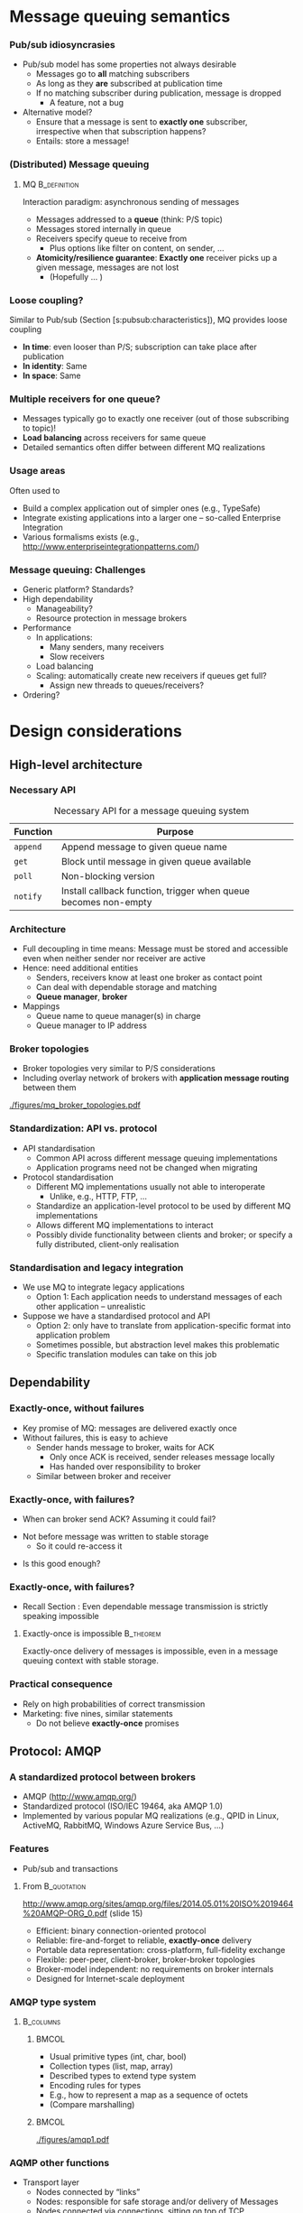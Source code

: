 #+BIBLIOGRAPHY: ../bib plain

* Message queuing semantics

*** Pub/sub idiosyncrasies 

- Pub/sub model has some properties not always desirable
  - Messages go to *all* matching subscribers
  - As long as they *are* subscribed at publication time
  - If no matching subscriber during publication, message is dropped
    - A feature, not a bug
- Alternative model?
  - Ensure that a message is sent to *exactly one* subscriber,
    irrespective when that subscription happens?
  - Entails: store a message! 

*** (Distributed) Message queuing 

**** \ac{MQ}                                                   :B_definition:
     :PROPERTIES:
     :BEAMER_env: definition
     :END:

Interaction paradigm: asynchronous sending of messages 
 - Messages addressed to a *queue* (think: P/S topic) 
 - Messages stored internally in queue 
 - Receivers specify queue to receive from
   - Plus options like filter on content, on sender, ... 
 - *Atomicity/resilience guarantee*: *Exactly one* receiver picks up a
   given message, messages are not lost
   - (Hopefully ...  )

*** Loose coupling? 

Similar to Pub/sub (Section
\slideref{sec:pubsub:api}[s:pubsub:characteristics]), MQ provides
loose coupling 
- *In time*: even looser than P/S; subscription can take place after
  publication
- *In identity*: Same 
- *In space*: Same 

*** Multiple receivers for one queue? 

 - Messages typically go to exactly one receiver (out of those subscribing to topic)!
 - *Load balancing* across receivers for same queue 
 - Detailed semantics often differ between different MQ realizations 


*** Usage areas

Often used to 
- Build a complex application out of simpler ones (e.g., TypeSafe)
- Integrate existing applications into a larger one -- so-called
  Enterprise Integration 
- Various formalisms exists (e.g., http://www.enterpriseintegrationpatterns.com/) 

*** Message queuing: Challenges 

- Generic platform? Standards? 
- High dependability 
  - Manageability? 
  - Resource protection in message brokers 
- Performance 
  - In applications: 
    - Many senders, many receivers 
    - Slow receivers 
  - Load balancing 
  - Scaling: automatically create new receivers if queues get full? 
    - Assign new threads to queues/receivers? 
- Ordering?


* Design considerations

** High-level architecture 

*** Necessary API 
    
#+ATTR_LATEX: :align lp{0.7\textwidth} :booktabs :center
#+CAPTION: Necessary API for a message queuing system 
#+NAME: tab:mq:api 
| Function | Purpose                                                         |
|----------+-----------------------------------------------------------------|
| ~append~ | Append message to given queue name                              |
| ~get~    | Block until message in given queue available                    |
| ~poll~   | Non-blocking version                                            |
| ~notify~ | Install callback function, trigger when queue becomes non-empty |



*** Architecture 

- Full decoupling in time means: Message must be stored and accessible
  even when neither sender nor receiver are active
- Hence: need additional entities
  - Senders, receivers know at least one broker as contact point 
  - Can deal with dependable storage and matching 
  - *Queue manager*, *broker*
- Mappings
  - Queue name to queue manager(s) in charge
  - Queue manager to IP address 

*** Broker topologies 

- Broker topologies very similar to P/S considerations
- Including overlay network of brokers with *application message
  routing* between them 


#+CAPTION: Different broker topologies
#+ATTR_LaTeX: :height 0.75\textheight :width 0.85\linewidth :options page=5, keepaspectratio
#+NAME: fig:mq:broker_topos
[[./figures/mq_broker_topologies.pdf]]


*** Standardization: API vs. protocol 

- API standardisation
  - Common API across different message queuing implementations 
  - Application programs need not be changed when migrating 
- Protocol standardisation
  - Different MQ implementations usually not able to interoperate 
    - Unlike, e.g., HTTP, FTP, ... 
  - Standardize an application-level protocol to be used by different MQ
    implementations  
  - Allows different MQ implementations to interact 
  - Possibly divide functionality between clients and broker; or
    specify a fully distributed, client-only realisation   
 

*** Standardisation and legacy integration 

- We use MQ to integrate legacy applications
  - Option 1: Each application needs to understand messages of each
    other application -- unrealistic 
- Suppose we have a standardised protocol and API
  - Option 2: only have to translate from application-specific format
    into application problem
  - Sometimes possible, but abstraction level makes this problematic
  - Specific translation modules can take on this job 


** Dependability 

*** Exactly-once, without failures 

- Key promise of MQ: messages are delivered exactly once
- Without failures, this is easy to achieve
  - Sender hands message to broker, waits for \ac{ACK}
    - Only once ACK is received, sender releases message locally
    - Has handed over responsibility to broker
  - Similar between broker and receiver 


*** Exactly-once, with failures? 

- When can broker send ACK? Assuming it could fail?

#+BEAMER: \pause
- Not before message was written to stable storage
  - So it could re-access it
 

#+BEAMER: \pause
- Is this good enough? 

*** Exactly-once, with failures? 

- Recall Section \ref{sec:acknowledgements}: Even dependable message
  transmission is strictly speaking impossible 

**** Exactly-once is impossible                                   :B_theorem:
     :PROPERTIES:
     :BEAMER_env: theorem
     :END:


Exactly-once delivery of messages is impossible, even in a message
queuing context with stable storage. 

*** Practical consequence 

- Rely on high probabilities of correct transmission
- Marketing: five nines, similar statements
  - Do not believe *exactly-once* promises 


** Protocol: AMQP 

*** A standardized protocol between brokers 

- \ac{AMQP}  (http://www.amqp.org/)
- Standardized protocol (ISO/IEC 19464, aka AMQP 1.0) 
- Implemented by various popular MQ realizations (e.g., QPID in Linux,
  ActiveMQ, RabbitMQ, Windows Azure Service Bus, ...)  

***  Features 
  - Pub/sub and transactions 

**** From                                                       :B_quotation:
     :PROPERTIES:
     :BEAMER_env: quotation
     :END:
    http://www.amqp.org/sites/amqp.org/files/2014.05.01%20ISO%2019464%20AMQP-ORG_0.pdf
    (slide 15)
    - Efficient: binary connection-oriented protocol
    - Reliable: fire-and-forget to reliable, *exactly-once* delivery
    - Portable data representation: cross-platform, full-fidelity
      exchange
    - Flexible: peer-peer, client-broker, broker-broker topologies
    - Broker-model independent: no requirements on broker internals
    - Designed for Internet-scale deployment 


*** AMQP type system 




****                                                              :B_columns:
     :PROPERTIES:
     :BEAMER_env: columns
     :END:

*****                                                                 :BMCOL:
      :PROPERTIES:
      :BEAMER_col: 0.5
      :END:


- Usual primitive types (int, char, bool)
- Collection types (list, map, array) 
- Described types to extend type system 
- Encoding rules for types
- E.g., how to represent a map as a sequence of octets 
- (Compare marshalling) 


*****                                                                 :BMCOL:
      :PROPERTIES:
      :BEAMER_col: 0.5
      :END:


#+CAPTION: AQMP type system (from \url{http://www.amqp.org/sites/amqp.org/files/amqp.pdf}) 
#+ATTR_LaTeX: :width 0.75\linewidth
#+NAME: fig:aqmp_type
[[./figures/amqp1.pdf]]


*** AQMP other functions 

- Transport layer 
  - Nodes connected by “links” 
  - Nodes: responsible for safe storage and/or delivery of Messages 
  - Nodes connected via connections, sitting on top of TCP 
  - Responsible node for storing a message changes as message travels
    from node to node  
    - Key protocol aspect! 
    - Message transfer protocol between neighbouring nodes over a link
    - Various guarantees possible (at-most-once, at-least once) 
- Transaction layer 
  - Multiple messages can be grouped into transactions (with usual
    ACID properties)  
- Security layer 

*** AQMP issues 

Compare, e.g., \cite{Hintjens:2008:WhatiswrongwithAMQP}
- Pushed by few companies, yet claimed as open standard -- lacks
  competition 
- Bridges a big semantic gap; disputable
- Pretty complex protocol (KISS!) 
- Non-backward compatible changes were made; and specification size
  increased considerably
  - Quote:  /The 1.0 protocol should have been 90% the size of 0.8,
    parts chopped out, some new bits added, and with fixes and
    clarifications./ ... /AMQP's positioning as Enterprise Technology
    has made the Working Group tolerant of complexity that would not
    have survived one hour on the Internet./
    \cite{Hintjens:2008:WhatiswrongwithAMQP} 



** Protocol: MQTT 

*** MQTT 

- \ac{MQTT}
  - \href{http://mqtt.org}{Website}: An extremely lightweight
    pub/sub protocol for machine-to-machine / Internet-of-Things
    scenarios -- KISS 
  - \href{https://github.com/mqtt/mqtt.github.io/wiki}{Community page}
    with examples   
- Supported via plugins by several of the systems described in Section
  \slideref{sec:mq:small_case_studies}  and \slideref{sec:mq:kafka}
- An \ac{OASIS}
  \href{http://docs.oasis-open.org/mqtt/mqtt/v3.1.1/os/mqtt-v3.1.1-os.html}{standard}  


*** Concepts 

- Pub/sub protocol, with small wire footprint 
- Topic-based; topic hierarchy via ~/~  and wildcards 
- Topics implicitly created by publishing
- Three levels of \ac{QoS} requirements
  - Separate for publication and subscription, per client
  - Resulting level as weak as subscription needs, as strong as
    publication allows 
  - Claims /exactly once/ level \Innocey 
- Clients can leave a *will* with broker or with
  \href{http://mosquitto.org}{Mosquito}  
  - Sent to other subscribers when client disconnects unexpectedly 


*** Examples 

- Home automation
- Mobile apps
- Sensor networks 
- Industrial automation (e.g., Relayr) 



* Small case studies
  :PROPERTIES:
  :CUSTOM_ID: sec:mq:small_case_studies
  :END:

** UNIX MQ 

- Recall KMS discussion
- In SysV, in POSIX 
- Check, e.g., ~man mq_overview~ 

** Amazon Simple Queue Service 

*** Amazon Simple Queue Service  Marketing 

**** Quote from \href{https://aws.amazon.com/sqs/}{\href{https://aws.amazon.com/sqs/}{Simple Queue Service } :B_quotation:
     :PROPERTIES:
     :BEAMER_env: quotation
     :END:

\footnotesize 
Amazon Simple Queue Service (SQS) is a fully managed message queuing
service that enables you to decouple and scale microservices,
distributed systems, and serverless applications. SQS eliminates the
complexity and overhead associated with managing and operating message
oriented middleware, and empowers developers to focus on
differentiating work. Using SQS, you can send, store, and receive
messages between software components at any volume, without losing
messages or requiring other services to be available. Get started with
SQS in minutes using the AWS console, Command Line Interface or SDK of
your choice, and three simple commands. 


SQS offers two types of message queues. Standard queues offer maximum
throughput, best-effort ordering, and at-least-once delivery. SQS FIFO
queues are designed to guarantee that messages are processed exactly
once, in the exact order that they are sent. 

*** Amazon Simple Queue Service  Marketing 

- Server-side encryption 
- Reliably deliver messages
  - /without loosing messages/ \Innocey 
- Elastic scaling of the queuing service itself
- Pay-per-use 


** IBM WebSphere 

*** IBM WebSphere 

- Set of products to create and integrate applications 

**** Quote from \href{https://www.ibm.com/developerworks/websphere/products/platformoverview.html}{webpage} :B_quotation:
     :PROPERTIES:
     :BEAMER_env: quotation
     :END:


The WebSphere software platform for e-business is a suite of stable,
secure, and reliable software product offerings for conducting
e-business and developing e-business applications. 

*** \href{https://www.ibm.com/products/mq}{WebSphere MQ}  

- Message Queuing component of WebSphere 
- Available as appliance, in cloud, or on z/OS 

**** Claims 

- /\href{https://www.ibm.com/cloud/mq/faq}{Once and once only delivery}/ \Innocey 
- Transactional
- Asynchronous 

** ActiveMQ 
   

*** Case study: ActiveMQ 
- \href{http://activemq.apache.org/}{ActiveMQ} project 
- Open-source message broker, written in Java, Apache project   
- Claimed to be /the most widely used messaging platform on the
  planet/
- Fairly complex, > 1 millions lines of code 

 
*** Example aspect: Broker fault tolerance 

- Pure master/slave broker 
  - Nothing shared
  - Master and slave consume all messages
    - Master forwards all messages to its slaves 
    - Slaves do not send any messages 
    - Master only answers messages after acknowledgment from slave
  - Master failure detected by heartbeat
    - Slave restarts all transport connections with all clients 

*** Example aspect: Broker fault tolerance (2) 

- Shared filesystem
  - Multiple brokers possible; one master randomly selected 
  - All messages written to filesystem before answering 
- JDBC master/slave 
  - Shared database, not just filesystem between brokers 
  - Clustering necessary to circumvent single point of failure 


*** ActiveMQ: \href{http://activemq.apache.org/-getting-started.html}{Practical aspects} 


- Fairly heavyweight installation 
  - Source installation: about 300 MB disk space \Sadey
- Broker: 
  - Start as console or daemon 
  - Starts web-based admin interface as well 
  - Some non-trivial configuration overheads
  - /Networks of brokers/ to distribute queues over multiple hosts 
- Clients: 
  - Need a broker URL (node + port) 
  - Available in many languages, over various transport protocols (e.g., AQMP) 


 
** RabbitMQ 

*** \href{https://www.rabbitmq.com}{RabbitMQ} 

- Quote: /RabbitMQ is the most widely deployed open source message
  broker./ 
- Supports multiple protocols; in particular, AMQP-0.9.1
- Written in Erlang, runs on Erlang VM 
- Cluster deployments for throughput and availability
- Lot's of plugins
- Open source plus commercial distribution (Pivotal) 



*** Clients, Python 
**** Plain 

- \href{http://pypi.python.org/pypi/pika}{pika}; reference, but
  not really thread-safe
- \href{https://www.amqpstorm.io}{AMQPStorm}: similar functionality,
  different approach to thread-safety 

**** For projects 

- \href{http://docs.celeryproject.org/en/latest/}{Celery}: distributed
  task queue (e.g., often used in Django apps)  

*** Example pika 

\tiny 
**** Sending message 

#+BEGIN_SRC python
import pika
connection = pika.BlockingConnection()
channel = connection.channel()
channel.basic_publish(exchange='example',
                      routing_key='test',
                      body='Test Message')
connection.close()
#+END_SRC

**** Blocking consumer 

#+BEGIN_SRC python 
import pika
connection = pika.BlockingConnection()
channel = connection.channel()

for method_frame, properties, body in channel.consume('test'):
    # Display the message parts and ack the message
    print(method_frame, properties, body)
    channel.basic_ack(method_frame.delivery_tag)

    # Escape out of the loop after 10 messages
    if method_frame.delivery_tag == 10:
        break

# Cancel the consumer and return any pending messages
requeued_messages = channel.cancel()
print('Requeued %i messages' % requeued_messages)
connection.close()
#+END_SRC

*** RabbitMQ messaging model 

- /Producers/ send messages to exchanges
- /Messages/ have /routing keys/ 
- /Exchanges/ bind to one or multiple queues
  - Direct: exact match on routing key 
  - Fanout: Copy to all bound queues (ignore routing key)
  - Topic: filter routing keys against given topic
  - Headers: filter on values of message headers 
- /Queues/ can have multiple /consumers/
  - Queues survive broker restart (persistent) 
  - Round-robin among them (as default)
  - Consumers push or pull 

*** RabbitMQ messaging model -- Example 


#+CAPTION: RabbitMQ messaging mode
#+ATTR_LaTeX: :width 0.85\linewidth
#+NAME: fig:mq:model
[[./figures/rabbit_mq.pdf]]




*** RabbitMQ tutorial scenarios 

Compare \href{https://www.rabbitmq.com/getstarted.html}{Tutorial}: 

- Produce message to consumer
- Work queues/competing consumers -- round-robin among queue
  subscribers 
- Publish/subscribe-style; one message to many receivers
  - Needs /exchanges/: producers send to exchanges, wich forward to
    multiple queues 
- Message routing: Subscribe only to some messages 
- Filtering on topics
  - Wildcards, on exactly one or zero or more words
- Even RPC can be recreated
  - With a
    \href{https://www.rabbitmq.com/tutorials/tutorial-six-python.html}{good hint at restarting servers} and issues for exactly-once 
    delivery 

*** Distributed brokers: Clustering 


  - Multiple machines forming one logical broker
  - Queues can sit on one machine or be mirrored across machines in
    broker 
  - All queues are visible to any client connected to any machine
    - Irrespective of where queue is, where client connects
  - Needs highly dependable communication inside cluster; all brokers
    connect to all brokers in cluster 
  - Emphasises consistency and partition tolerance, sacrifices
    availability (see CAP Theorem, Section  
    \slideref{sec:CAPTheorem}[s:CAPTheorem]) 


*** Distributed brokers:  Federation

  - Individual or clustered brokers can connect in federation mode
  - Message exchange via AQMP; no need for highly dependable links 
  - Emphasises availability and partition tolerance, sacrifices
    consistency (see CAP Theorem, Section  
    \slideref{sec:CAPTheorem}[s:CAPTheorem]) 


*** RabbitMq Performance 

- Easy to get 20kevents / second from one queue on typical hardware
- Clustered scenarios often between 3 and 7 servers
- Pushing RabbitMq to
  \href{https://content.pivotal.io/blog/rabbitmq-hits-one-million-messages-per-second-on-google-compute-engine}{1  million events / second} possible but
  non-trivial
  - Context: Apple about 1/2 million iMessages per second 

* Big case study: Kafka
  :PROPERTIES:
  :CUSTOM_ID: sec:mq:kafka
  :END:

** Overview 

*** Apache Kafka 

- Kafka: Message queueing system like the ones above
- Key differentiator: Emphasises *streams* of messages in (soft) real-time
  contexts 
  - *Getting* or *transforming* streams of data between distributed
    applications 
- Presentation here mostly follows
  \href{https://kafka.apache.org/documentation/#introduction}{Kafka introduction  documentation}

*** Use cases 
  - *Real-time data feeds* (e.g., track user activity on a distributed
    web server farm  
    - Stream processing often with additional frameworks like Storm on
      top 
  - Conventional messaging system (e.g., competes with ActiveMQ) 
  - Log aggregation (e.g., collect log files from server farm) 
  - Commit log for distributed data bases 

*** High-level concepts 

  - Broker-based, replicated, running in a *Kafka cluster*
  - Cluster stores *streams of records*, categorised into *topics*
  - Record: Key, value, timestamp



*** Kafka core API 

****                                                              :B_columns:
     :PROPERTIES:
     :BEAMER_env: columns
     :END:

*****                                                                 :BMCOL:
      :PROPERTIES:
      :BEAMER_col: 0.5
      :END:

- *Producer*: Publish stream of records to one or more topics 
- *Consumer*: Subscribe to one or more topics, processing message stream 
- *Streams*: Transforming one or more input streams into one of more
  output streams 
- *Connector*:  Connect streams on Kafka topic to external systems 

*****                                                                 :BMCOL:
      :PROPERTIES:
      :BEAMER_col: 0.5
      :END:


#+CAPTION: Kafka core APIs
#+ATTR_LaTeX: :width 0.85\linewidth :options page=1
#+NAME: fig:kafka_api
[[./figures/kafka.pdf]]




*** Kafka topics 

- Think of topic as a category, feed name,...
- Given as meta data when publishing a record
- Subscribers subscribe to topics
- One topic can have 0, 1, or more subscribers 


*** Partitioned topics 

****                                                              :B_columns:
     :PROPERTIES:
     :BEAMER_env: columns
     :END:

*****                                                                 :BMCOL:
      :PROPERTIES:
      :BEAMER_col: 0.5
      :END:

Topics are divided into 1 or more *partitions*
- Partition: ordered, immutable sequence of messages with sequence
  number 
  - Partition must fit on one server
- Producers *append* to partitions
- Retained in Kafka cluster for configurable time
  - Unconsumed *and consumed* records
    - Can act as a limited-term storage system! 


*****                                                                 :BMCOL:
      :PROPERTIES:
      :BEAMER_col: 0.5
      :END:

#+CAPTION: Kafka partitions 
#+ATTR_LaTeX: :width 0.85\linewidth :options page=2
#+NAME: fig:kafka_partition
[[./figures/kafka.pdf]]

*** Consuming from partitions                                      :noexport:
****                                                              :B_columns:
     :PROPERTIES:
     :BEAMER_env: columns
     :END:

*****                                                                 :BMCOL:
      :PROPERTIES:
      :BEAMER_col: 0.5
      :END:

- Consumption per-consumer, per-partition
- For each consumer and each partition, an *offset* is stored in Kafka
  cluster
- Typically, consumer reads linearly through a partition
  - But consumer can skip forwards and backwards


*****                                                                 :BMCOL:
      :PROPERTIES:
      :BEAMER_col: 0.5
      :END:

#+CAPTION: Consuming from a partition
#+ATTR_LaTeX: :width 0.85\linewidth :options page=3
#+NAME: fig:kafka_consuming 
[[./figures/kafka.pdf]]



*** Consuming from partitions 


- Consumption per-consumer, per-partition
- For each consumer and each partition, an *offset* is stored in Kafka
  cluster
- Typically, consumer reads linearly through a partition
  - But consumer can skip forwards and backwards


#+CAPTION: Consuming from a partition
#+ATTR_LaTeX: :height 0.4\textheight :options page=3
#+NAME: fig:kafka_consuming 
[[./figures/kafka.pdf]]


*** Producing into partitions 

- Producers publish data
- They choose topic and partition
  - Topic: usually from semantics of data
  - Partition: round-robin, random, or from semantics, ... 


*** Consumer groups 

- Consumers are *grouped* by self-assigned labels
- Rule: *One record in a topic is delivered to /exactly one/ consumer in
  /each/ group*
  - /exactly/ \Innocey



#+CAPTION: Consumer groups in Kafka
#+ATTR_LaTeX: :height 0.6\textheight :options page=4
#+NAME: fig:kafka_consumer_groups
[[./figures/kafka.pdf]]


*** Consumer groups:  Spectrum 

- Nicely gives spectrum between broadcasting and load balancing
  - Load balancing: all consumers in one group
  - Broadcasting: all consumers in separate groups 

#+BEAMER: \pause

- Perhaps Kafka's most unique and powerful feature! 




*** Consumer groups typical usage 

- Think of it as pub/sub where a group is a subscriber
- Load balanced inside each group
- A *logical subscriber*
- Each group member gets a fair share of records among group members
- Also works with growing and shrinking groups! 

#+BEAMER: \pause

- Think of the cluster as acting as *serialization point* 

*** Ordering 

- *Total* order *within* partition
  - Recall: total = fifo + atomic 
- *Not* between partitions of the same topics
- Not between topics 


#+BEAMER: \pause
- What does that mean for consumer groups? 

*** Partitions and fault tolerance

- A partition can be *replicated* across multiple servers to provide
  fault tolerance
- One of those servers acts as *leader*, zero or more as *followers*
  - Typically not the same ones for different partitions to balance
    work load
- Leader: handles reads and writes; followers passively replicate


#+BEAMER: \pause

**** Questions 
- How to decide leader vs. follower? See Section
  \slideref{sec:leader_election}
- How to *passively replicate*? See Section \slideref{sec:TODO}



** Usage 

*** Some hands-on impression 

- Compare
\href{https://kafka.apache.org/documentation/#quickstart}{Quick Start}
guide 
- These are \ac{CLI} examples;
  \href{https://cwiki.apache.org/confluence/display/KAFKA/Clients}{language bindings exist}, of course
  - Main languages with feature parity: Java, Python (\href{https://github.com/dpkp/kafka-python}{1}, \href{https://github.com/confluentinc/confluent-kafka-python}{2}), \href{https://github.com/edenhill/librdkafka}{C/C++}

**** Create topic 

#+BEGIN_SRC bash
$ bin/kafka-topics.sh --create --zookeeper localhost:2181 --replication-factor 1 --partitions 1 --topic test
#+END_SRC


**** Send message 

#+BEGIN_SRC bash
$ bin/kafka-console-producer.sh --broker-list localhost:9092 --topic test
This is a message
This is another message
^C
#+END_SRC

*** Some hands-on impression (2) 

**** Consume message 

#+BEGIN_SRC bash
$ bin/kafka-console-consumer.sh --bootstrap-server localhost:9092 --topic test --from-beginning
This is a message
This is another message
#+END_SRC

*** Some hands-on impression (3) 


**** Add servers to cluster 


 (After editing some config files) 

#+BEGIN_SRC bash 
$ bin/kafka-server-start.sh config/server-1.properties &
$ bin/kafka-server-start.sh config/server-1.properties &
#+END_SRC

**** Replicated topic 


#+BEGIN_SRC bash
$ bin/kafka-topics.sh --create --zookeeper localhost:2181 --replication-factor 3 --partitions 1 --topic my-replicated-topic
#+END_SRC


*** Some hands-on impression (4) 

**** Check 


#+BEGIN_SRC bash 
$ bin/kafka-topics.sh --describe --zookeeper localhost:2181 --topic my-replicated-topic
Topic:my-replicated-topic   PartitionCount:1    ReplicationFactor:3 Configs:
    Topic: my-replicated-topic  Partition: 0    Leader: 1   Replicas: 1,2,0 Isr: 1,2,0
#+END_SRC



#+BEAMER: \pause

**** What's happening here? 

- What happens when we add servers? 
- What is this zookeeper?


** Design 

*** Kafka design 

- Mostly follows
  \href{https://kafka.apache.org/documentation/#design}{Design discussion} 
- Challenges to solve
  - How to persist massages?
  - How to get total order?
  - How to deal with failing servers? How to replicate? 
  - Efficiency! High throughput! 


*** Persistence and file system 
- Persistence: File system! 
  - But design for sequential read/writes, avoid random access 
    - E.g.: 6 SATA disks, JBOD: 600 MB/s linear writes; 100 kB/s
      random writes 
  - Operating systems: aggressive caching 
    - E.g., 30 GB of disk cache on 32 GB memory machine
    - Cache stays warm even if process is restarted! 
  - No need to store data twice (in disk cache; in process heap) 
  - File system avoids Java JVM garbage collection issues!
  - Gives huge capacity at constant overhead (in data size) 

*** Consequence: write quickly! 

- Write all data to persistent log files immediately 
- But do not tell OS to flush to disk
- Keeps data in kernel's cache


**** Issue: Persistence? 

- Is data now persistent?
  - Not necessarily really *written* yet 

**** Issue: Data structures? 

- Do not *seek*!
- Linear data structures with constant operations; linear reads and
  appends 

**** Issue: Space? 

- Disks are cheap; messages can be retained even after having been
  consumed 


*** Efficiency 

  - Eliminate bad disk access patterns (see above: only linear
    reads/writes) 
  - Batch messages together to avoid IO overhead
    - With optional compression to leverage redundancy in message
      headers 
  - Consistent message layout so that no reformatting is necessary 
  - Zero copy system calls
    - From pagefile to socket: \href{sendfile system call}{sendfile}
      in Linux, e.g.
    - Send data from pagecache directly to network card without
      needless copying 


*** Producer 

- Push message directly to partition leader
- Producer can find out by asking any server about which server leads
  which partition of which topic 
- Producers accumulate data locally into bigger batches before sending
  to server
  - Tradeoff: Latency vs. throughput 
- Publishing a message to multiple topics: all-or-none
  (/transactional/ semantics) 

*** Consumer 

- Design issue: push vs. pull? 
- Kafka: pull!
  - Consumer sends ~fetch (from, who much)~ messages to partition leader
  - Batching built-in
  - Delays acceptable if no/not enough data is available
- Only state to keep per partition: where in partition is a consumer?

*** Guarantees between consumers? 

- Suppose consumers can fail, and another consumer (in group) should
  take over
- How does this new consumer know up to which message a partition has
  been consumed?
  - Option 1: Consumer writes its message count to log *before*
    consuming messages
    - Failure between writing and consuming might lead new consumer to
      miss some messages -- /at most once/ 
  - Option 2: Consumer writes its message count to log *after*
    consuming messages
    - Failure between consuming and writing might lead new consumer to
      consume some messages twice -- /at least once/ 

*** Guarantees between consumers? (2) 

- Exactly once?
  - Feasible if streaming from one topic to another (joint
    transactions)
  - Sometimes feasible if output of consumed messages can also store
    how much has been consumed
    - But that is just pushing the problem elsewhere 


*** Replication 

- Partitions are replicated (to a selectable number of servers)
  - Default operation!
- Leader and followers have same state per partition 
  - Leader might have un-replicated messages at end of queue
  - In normal operation, followers behave like consumers towards
    leader
  - If followers falls too far behind leader or dies, it is removed
    from list of followers
  - Else, follower is *in synch* 
- Fault assumption: Fail-stop with recovery 

*** Committed message 

- Message is *committed* when leader and all in-sync followers have
  applied it to their queue
- Only committed messages are ever given out to (non-follower)
  consumers
- Producer can
  - wait for message commit nowhere, by leader only, or on all in-sync
    followers 
  - or proceed after only leader has acknowledged 
- Leader chooses order between messages from multiple producers
  - *Serialisation point*; simplifies atomic order!

*** Failing leader 

- Follows protect against failing leader
  - Idea: detect, choose new leader, switch to that 
- Suppose leader fails and it has promised that message $m$ has been
  committed
  - Then, only a follower that has also already committed $m$ can be
    chosen as new leader
  - Tradeoff between commit latency and number of electable followers 
- Note: when all in-sync replicas fail, data not available 

**** Questions 

- How to elect leaders? \slideref{sec:leader_election}
- How to take committed messages into account during such a process?
  \slideref{sec:leader:quorum} 


*** Other aspects 

- Log compaction
- Quotas
  - For network, request rate, ... 




** Comparison  and consequences 

*** Kafka performance 

- Typical numbers for Kafka are 100 kmessages/second per node (on
  typical server hardware)
- 
   \href{https://engineering.linkedin.com/kafka/benchmarking-apache-kafka-2-million-writes-second-three-cheap-machines}{Three cheap machines in 2014}: 2 million writes per second
- In cloud scenarios,
  \href{https://hackernoon.com/benchmarking-kafka-performance-part-1-write-throughput-7c7a76ab7db1}{slightly  different numbers} (50.000 -- 300.000 on three nodes)
- Scales well when adding servers to cluster! 
- New kid on the block: \href{https://pulsar.apache.org}{Pulsar}
  claims to
  \href{https://streaml.io/about/newsreleases/apache-pulsar-outperforms-apache-kafka-on-openmessaging-benchmark}{outpace  Kafka}   

*** Comparison  

- Message queueing systems abound, but differ in detailed semantics
- \href{http://openmessaging.cloud}{OpenMessaging standard} 
- Complex systems like Kafka not always the best choice
  - Simple semantics, simpler setup, when sophisticated semantics are
    not required  
  - E.g.,
    \href{http://tomasz.janczuk.org/2015/09/from-kafka-to-zeromq-for-log-aggregation.html}{log aggregation via 0mq might be superior to Kafka}  -- in this
    example, dropping messages when no subscriber was alive was ok 
- 
   \href{https://content.pivotal.io/rabbitmq/understanding-when-to-use-rabbitmq-or-apache-kafka}{RabbitMq  vs. Kafka}  \cite{Dobbelaere:2017:KVR:3093742.3093908}
  - Probably, the two most popular choices today
  - Hard-and-fast metrics difficult as guarantees differ 





*** Pulsar                                                         :noexport:

- https://streaml.io/blog/pulsar-streaming-queuing 
- https://streaml.io/blog/pulsar-segment-based-architecture

*** Message queuing and microservices 

- To restate the obvious: Message queues are a *great* fit with
  microservice architecture

- But not necessarily one bus to connect them all 

- Groups  of microservices can choose their own instance of MQ system  

- Choice may depend on
  \href{https://content.pivotal.io/blog/messaging-patterns-for-event-driven-microservices}{microservice  pattern} 



* Leader election   
  :PROPERTIES:
  :CUSTOM_ID: sec:leader_election
  :END:

** The problem  

*** Kafka: Leaders and followers 

- Recall: Kafka cluster provides leader and followers to handle a
  partition 
- Leader in charge of applying updates
- What happens if leader fails?



#+BEAMER: \pause

- We need a new leader out of the followers 

*** More generally: Leader election

 - Suppose a distributed system consists of a collection of
   homogeneous participants 
 - How to pick one out of this group?
 - Purpose: this one might take over certain duties, additional tasks,
   coordinate other system participants, ... 
   - "Break symmetry"  
 - Crucial requirement: This choice is unambiguously known to all
   group members!  
 - *Leader election problem* 

** Simple algorithms 

*** Leader election algorithms – assumptions 

 - Basic assumptions
   - Each participant has a unique identifier
   - Goal is to choose that member with the largest identifier as leader
     - Set of all identifiers unknown to all participants 
 - Fault assumptions
   - Processes may or may not fail, may behave in a hostile fashion 
   - Messages may or may not be lost, corrupted, ... 
   - Different algorithms can handle different fault assumptions 
 - Time assumptions
   - *Synchronous* time model -– all processes operate in lock-step,
     bounded message transit time?  
   - *Asynchronous* model -– no such bounds available? 

*** Leader Election in a Synchronous Ring

 Assumptions
 - G is a ring consisting of $n$ nodes
 - Nodes are numbered 1 to $n$
 - Nodes do not know their indices, nor those of their neighbors 
 - Node can distinguish its clockwise neighbor from its
   counterclockwise neighbor  

*** Leader Election in a Synchronous Ring

 Task
 - Find an algorithm so that at the end of each execution exactly one
   node declares itself the leader 
 - Possible variations 
   - All other nodes additionally declare themselves the non-leader
   - G is unidirectional or bidirectional
   - n is known or not 
   - Processes can be identical or different (by \ac{UID})
   - Possible with identical processes?

*** LCR Leader-Election-Algorithmus
 Simple algorithm by \ac{LCR} (cp. e.g. \cite[ch. 15]{Lynch:1996:DA:525656})
 - Assumptions: G unidirectional, $n$ *unknown*, only leader performs
   output, nodes know their UID 
 - Algorithm (informal)
   - Each node sends its UID to its neighbor. A received UID is
     compared to a node’s own UID.  
   - If new UID < own UID: ignore new UID, send largest UID so far 
   - If new UID > largest so far occurred UID: pass this UID on
   - If new UID = own UID: claim leadership
 - Invariant: Each node sends in every round the largest so far
   occurred UID to its neighbor 

*** LCR Leader Election
 Proof of correctness: induction over number of rounds
 - Time complexity: $O(n)$
 - Message complexity: $O(n^2)$ 
 - Time complexity is acceptable, but many messages 
 - Algorithm with substantially fewer messages possible?
   - Compare: Peterson leader election; randomized leader election 

*** LCR example: Starting point  

- Graph with nodes having unique IDs
- We are interesting in having node with largest ID as leader 


#+CAPTION: LCR example ring
#+ATTR_LaTeX: :width 0.75\linewidth :options page=1
#+NAME: fig:LCR_ring_start
[[./figures/leaderelect_ring.pdf]]


*** LCR example: first steps 

- Communicate anticlockwise

#+CAPTION: LCR example ring: First two steps 
#+ATTR_LaTeX: :width 0.75\linewidth :options page=2
#+NAME: fig:LCR_ring
[[./figures/leaderelect_ring.pdf]]

*** LCR example: Complete process 

- Communicate anticlockwise

#+CAPTION: LCR example ring: First two steps 
#+ATTR_LaTeX: :width 0.75\linewidth :options page=3
#+NAME: fig:LCR_ring_complete
[[./figures/leaderelect_ring.pdf]]



** In general graphs 
*** Leader Election in Arbitrary Graphs

 FloodMax algorithm in *synchronous* model 
 - Assumption: diameter $d$ of the graph is known
 - Every process sends in every round the so far largest UID to its
   neighbors 
 - After $d$ rounds, the process is leader that has not seen a greater
   UID than its own  
 - Improvement
   - Process sends only messages to its neighbors if it received a
     value larger than its own 
   - After $d$ rounds the winner is again determined
 - Issue: Synchronization!

*** Leader Election in Arbitrary Graphs

Leader Election possible even if neither the number of nodes nor the diameter of the graph are known? 

 - Yes! 
   - One possibility: search the whole graph
   - How? Tip: breadth-first search
 - Or by intermediate steps – first determine the diameter
   - How? Tip: breadth-first search

*** Leader Election in Asynchronous Networks

 Adaptation of optimized FloodMax
 - In the beginning, each process sends its UID to every neighbor 
 - When a process sees a UID that is greater than the so-far greatest,
   it sends it to its neighbors  
 - Properties
   - Eventually, all processes will receive the largest UID
   - But when to terminate???
   - In the synchronous model it was simple by counting the rounds, but
     here unclear!  
     - Would knowledge about the graph’s diameter help?
   - Different solutions possible (spanning tree and the like), but more
     expensive than in the synchronous model 

*** Spanning Tree 
 Spanning tree for the execution of broadcasts
 - Spanning tree: partial graph that contains all nodes but only edges
   to create a tree 
 - Size or diameter of the graph are unknown
 - Algorithm
   - The root node sends a search message to each neighbor 
   - Processes that receive a search message
     - Mark themselves as part of the tree
     - Set the sending node as father node in the tree
     - Send a search message to each neighbor (except for father)
   - Already marked nodes ignore search messages
 - Note: All messages carry an UID for originator; used to separate
   different runs 


*** Spanning tree state machine 
Core building block of leader election 


#+CAPTION: Finite state machine for spanning tree
#+ATTR_LaTeX: :width 0.75\linewidth :options page=1
#+NAME: fig:spanning_tree_FSM 
[[./figures/leaderelect_graph_FSM.pdf]]




*** Spanning Tree – Properties 
 - Algorithm terminates when no search messages are on the way
   - Detected by counting messages from neighbors 
 - Algorithm creates spanning tree
 - In a synchronous network this algorithm even creates a
   breadth-first spanning tree!  
 - Send message with search messages for broadcast
 - Child pointer ascertainable by “reflected” search messages 
 - Convergecast: leaves send information along the tree to the root
   - Useful for distributed termination, e.g. with a leader election:
     each node starts a Broadcast along tree 

*** Example election: Graph 

#+CAPTION: Example graph for leader election 
#+ATTR_LaTeX: :width 0.75\linewidth :options page=2
#+NAME: fig:leader_elect_example_graph
[[./figures/leaderelect_graph.pdf]]

*** Example election 

#+CAPTION: Example graph for leader election, step 1 
#+ATTR_LaTeX: :width 0.85\linewidth :options page=3
#+NAME: fig:leader_elect_step1
[[./figures/leaderelect_graph.pdf]]


#+CAPTION: Example graph for leader election, step 2 
#+ATTR_LaTeX: :width 0.85\linewidth :options page=4
#+NAME: fig:leader_elect_step2
[[./figures/leaderelect_graph.pdf]]

*** Example election 

#+CAPTION: Example graph for leader election, step 3
#+ATTR_LaTeX: :width 0.85\linewidth :options page=5
#+NAME: fig:leader_elect_step3
[[./figures/leaderelect_graph.pdf]]


#+CAPTION: Example graph for leader election, step 4
#+ATTR_LaTeX: :width 0.85\linewidth :options page=6
#+NAME: fig:leader_elect_step4
[[./figures/leaderelect_graph.pdf]]


*** Example election 

#+CAPTION: Example graph for leader election, step 5 
#+ATTR_LaTeX: :width 0.85\linewidth :options page=7
#+NAME: fig:leader_elect_step5
[[./figures/leaderelect_graph.pdf]]


#+CAPTION: Example graph for leader election, step 6
#+ATTR_LaTeX: :width 0.85\linewidth :options page=10
#+NAME: fig:leader_elect_step6
[[./figures/leaderelect_graph.pdf]]


*** Example election 

#+CAPTION: Example graph for leader election, step 7
#+ATTR_LaTeX: :width 0.85\linewidth :options page=11
#+NAME: fig:leader_elect_step7
[[./figures/leaderelect_graph.pdf]]


#+CAPTION: Example graph for leader election, step 8
#+ATTR_LaTeX: :width 0.85\linewidth :options page=12
#+NAME: fig:leader_elect_step8
[[./figures/leaderelect_graph.pdf]]


*** Example election 

#+CAPTION: Example graph for leader election, step 9
#+ATTR_LaTeX: :width 0.85\linewidth :options page=13
#+NAME: fig:leader_elect_step9
[[./figures/leaderelect_graph.pdf]]


#+CAPTION: Example graph for leader election, step 10
#+ATTR_LaTeX: :width 0.85\linewidth :options page=14
#+NAME: fig:leader_elect_step10
[[./figures/leaderelect_graph.pdf]]

*** Example election 

#+CAPTION: Example graph for leader election, step 11 
#+ATTR_LaTeX: :width 0.85\linewidth :options page=15
#+NAME: fig:leader_elect_step11
[[./figures/leaderelect_graph.pdf]]


#+CAPTION: Example graph for leader election, step 12
#+ATTR_LaTeX: :width 0.85\linewidth :options page=16
#+NAME: fig:leader_elect_step12
[[./figures/leaderelect_graph.pdf]]

*** Example election 

#+CAPTION: Example graph for leader election, step 13
#+ATTR_LaTeX: :width 0.85\linewidth :options page=17
#+NAME: fig:leader_elect_step13
[[./figures/leaderelect_graph.pdf]]


#+CAPTION: Example graph for leader election, step 14
#+ATTR_LaTeX: :width 0.85\linewidth :options page=18
#+NAME: fig:leader_elect_step14
[[./figures/leaderelect_graph.pdf]]


*** Example election 

#+CAPTION: Example graph for leader election, step 15
#+ATTR_LaTeX: :width 0.85\linewidth :options page=19
#+NAME: fig:leader_elect_step15
[[./figures/leaderelect_graph.pdf]]


#+CAPTION: Example graph for leader election, step 16
#+ATTR_LaTeX: :width 0.85\linewidth :options page=20
#+NAME: fig:leader_elect_step16
[[./figures/leaderelect_graph.pdf]]


*** Example election 

#+CAPTION: Example graph for leader election, step 17 
#+ATTR_LaTeX: :width 0.85\linewidth :options page=21
#+NAME: fig:leader_elect_step17
[[./figures/leaderelect_graph.pdf]]


#+CAPTION: Example graph for leader election, step 18
#+ATTR_LaTeX: :width 0.85\linewidth :options page=22
#+NAME: fig:leader_elect_step18
[[./figures/leaderelect_graph.pdf]]

*** Example election 

#+CAPTION: Example graph for leader election, final step
#+ATTR_LaTeX: :width 0.85\linewidth :options page=23
#+NAME: fig:leader_elect_final_step
[[./figures/leaderelect_graph.pdf]]

*** Result 

#+CAPTION: Result for leader election, with spanning tree 
#+ATTR_LaTeX: :width 0.55\linewidth :options page=24
#+NAME: fig:leader_elect_result
[[./figures/leaderelect_graph.pdf]]



** Bully 

*** Different scenario for leader election 

- Suppose
  - Have UIDs (with total order, e.g., numbers)  
  - All processes can talk to each directly
    - No need for spanning tree
  - But processes can fail and recover at indeterminate times 
- In typical operation, node only talks to its leader, but not to
  other nodes 
- When node detects a failed leader, which other nodes to talk to to
  become leader?
  - All with higher ID
  - But they might be down as well 

*** Bully algorithm
 Assumption 
 - All nodes know already the unique IDs of all other nodes
 - So leader choice is trivial, but ... 
 - ... nodes, including coordinators, may fail 
 - Algorithm
   - Once a node suspects the coordinator of having failed, it sends
     an ELECTION message to all nodes with a larger ID  
   - If initiator does get no answer at all, it becomes the new coordinator 
   - If this initiator gets an answer from one of these nodes, that
     node will take over coordinator role 
     - How to handle multiple answering nodes? 
     - Recursive process of becoming initiators again, until one node
       does not get any answers any more  


*** Finite state machine 

Simplified; no messages shown 


#+CAPTION: Bully algorithm finite state machine 
#+ATTR_LaTeX: :width 0.75\linewidth
#+NAME: fig:bully:fsm
[[./figures/bully_fsm.pdf]]



*** Bully example: Spurious suspicion 

****                                                              :B_columns:
     :PROPERTIES:
     :BEAMER_env: columns
     :END:

*****                                                                 :BMCOL:
      :PROPERTIES:
      :BEAMER_col: 0.3
      :END:

- Node 4 in correctly suspects leader
- Causes 6 to worry
- Leader 7 calms everybody 

*****                                                                 :BMCOL:
      :PROPERTIES:
      :BEAMER_col: 0.7
      :END:



#+CAPTION: Bully example: Spurious suspicion
#+ATTR_LaTeX: :width 0.95\linewidth :options page=2
#+NAME: fig:bully:spurious
[[./figures/bully.pdf]]




*** Bully: Spurious with failed follower 


#+CAPTION: Spurious suspicion with a failed intermediate node
#+ATTR_LaTeX: :width 0.8\linewidth :options page=3
#+NAME: fig:bully:failed_intermediate
[[./figures/bully.pdf]]

*** Bully: Spurious with failed leader 


#+CAPTION: Spurious suspicion with a failed leader
#+ATTR_LaTeX: :width 0.8\linewidth :options page=4
#+NAME: fig:bully:failed_leader
[[./figures/bully.pdf]]


** Practical? 

*** Simple libraries? 

- Are there simple libraries to provide leader election? 

#+BEAMER: \pause
- Some, e.g.,  \href{https://github.com/sile/evel}{evel} 
- But we really should be doing this right
  - ZooKeeper
  - etcd 

* Summary 

*** MQs are great 

- Powerful programming model 
- Decoupling allows scaling up
- Fault tolerance is a *real* challenge
- Lot's of powerful tools available, with different tradeoffs
  (cp. \href{http://queues.io}{Queues IO website})  



*** Do you REALLY need MQs? 

- Beware the overhead!
  - Latency, storage cost, processing cost
- Decoupling/late binding might not make much difference to your
  application
- Choose with care; plenty of discussions
  \href{https://techblog.bozho.net/you-probably-dont-need-a-message-queue/}{online}  

*** Support machinery 

- To build really correct MQ systems, lot's of support machinery,
  algorithms is necessary
- We touched upon leader election as a first step
- But:
  - How to actually replicate data storage?
  - How to make sure leader, followers are in sync with each other? 
- Part III will focus on these issues

